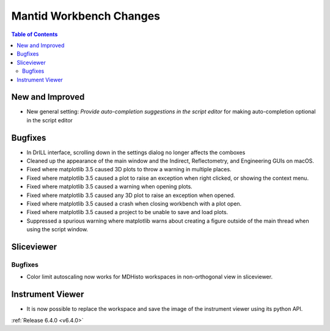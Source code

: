 ========================
Mantid Workbench Changes
========================

.. contents:: Table of Contents
   :local:

New and Improved
----------------
- New general setting: `Provide auto-completion suggestions in the script editor` for making auto-completion optional in the script editor

Bugfixes
--------
- In DrILL interface, scrolling down in the settings dialog no longer affects the comboxes
- Cleaned up the appearance of the main window and the Indirect, Reflectometry, and Engineering GUIs on macOS.
- Fixed where matplotlib 3.5 caused 3D plots to throw a warning in multiple places.
- Fixed where matplotlib 3.5 caused a plot to raise an exception when right clicked, or showing the context menu.
- Fixed where matplotlib 3.5 caused a warning when opening plots.
- Fixed where matplotlib 3.5 caused any 3D plot to raise an exception when opened.
- Fixed where matplotlib 3.5 caused a crash when closing workbench with a plot open.
- Fixed where matplotlib 3.5 caused a project to be unable to save and load plots.
- Suppressed a spurious warning where matplotlib warns about creating a figure outside of the main thread when using the script window.

Sliceviewer
-----------

Bugfixes
########
- Color limit autoscaling now works for MDHisto workspaces in non-orthogonal view in sliceviewer.

Instrument Viewer
-----------------

- It is now possible to replace the workspace and save the image of the instrument viewer using its python API.

:ref:`Release 6.4.0 <v6.4.0>`
